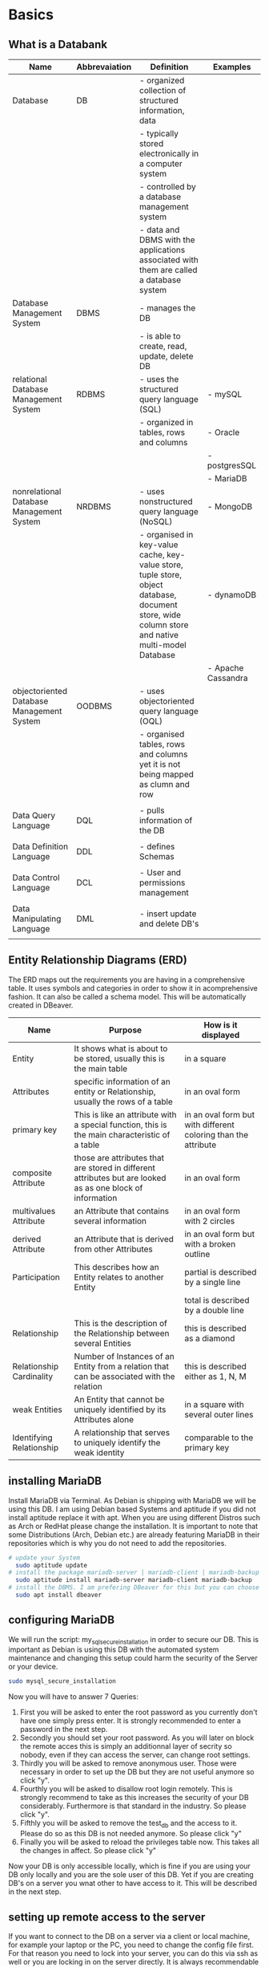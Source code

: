 #+STARTUP:  overview
* Basics
** What is a Databank

| Name                                      | Abbrevaiation | Definition                                                                                                                                       | Examples           |
|-------------------------------------------+---------------+--------------------------------------------------------------------------------------------------------------------------------------------------+--------------------|
| Database                                  | DB            | - organized collection of structured information, data                                                                                           |                    |
|                                           |               | - typically stored electronically in a computer system                                                                                           |                    |
|                                           |               | - controlled by a database management system                                                                                                     |                    |
|                                           |               | - data and DBMS with the applications associated with them are called a database system                                                          |                    |
| Database Management System                | DBMS          | - manages the DB                                                                                                                                 |                    |
|                                           |               | - is able to create, read, update, delete DB                                                                                                     |                    |
| relational Database Management System     | RDBMS         | - uses the structured query language (SQL)                                                                                                       | - mySQL            |
|                                           |               | - organized in tables, rows and columns                                                                                                          | - Oracle           |
|                                           |               |                                                                                                                                                  | - postgresSQL      |
|                                           |               |                                                                                                                                                  | - MariaDB          |
| nonrelational Database Management System  | NRDBMS        | - uses nonstructured query language (NoSQL)                                                                                                      | - MongoDB          |
|                                           |               | - organised in key-value cache, key-value store, tuple store, object database, document store, wide column store and native multi-model Database | - dynamoDB         |
|                                           |               |                                                                                                                                                  | - Apache Cassandra |
| objectoriented Database Management System | OODBMS        | - uses objectoriented query language (OQL)                                                                                                       |                    |
|                                           |               | - organised tables, rows and columns yet it is not being mapped as clumn and row                                                                 |                    |
|                                           |               |                                                                                                                                                  |                    |
| Data Query Language                       | DQL           | - pulls information of the DB                                                                                                                    |                    |
|                                           |               |                                                                                                                                                  |                    |
| Data Definition Language                  | DDL           | - defines Schemas                                                                                                                                |                    |
|                                           |               |                                                                                                                                                  |                    |
| Data Control Language                     | DCL           | - User and permissions management                                                                                                                |                    |
|                                           |               |                                                                                                                                                  |                    |
| Data Manipulating Language                | DML           | - insert update and delete DB's                                                                                                                  |                    |
|                                           |               |                                                                                                                                                  |                    |
|-------------------------------------------+---------------+--------------------------------------------------------------------------------------------------------------------------------------------------+--------------------|

** Entity Relationship Diagrams (ERD)

    The ERD maps out the requirements you are having in a comprehensive table. It uses symbols and categories in order to show it in acomprehensive fashion. It can also be called a schema model. This will be automatically created in DBeaver.
    
    | Name                     | Purpose                                                                                                    | How is it displayed                                            |
    |--------------------------+------------------------------------------------------------------------------------------------------------+----------------------------------------------------------------|
    | Entity                   | It shows what is about to be stored, usually this is the main table                                        | in a square                                                    |
    | Attributes               | specific information of an entity or Relationship, usually the rows of a table                             | in an oval form                                                |
    | primary key              | This is like an attribute with a special function, this is the main characteristic of a table              | in an oval form but with different coloring than the attribute |
    | composite Attribute      | those are attributes that are stored in different attributes but are looked as as one block of information | in an oval form                                                |
    | multivalues Attribute    | an Attribute that contains several information                                                             | in an oval form with 2 circles                                 |
    | derived Attribute        | an Attribute that is derived from other Attributes                                                         | in an oval form but with a broken outline                      |
    | Participation            | This describes how an Entity relates to another Entity                                                     | partial is described by a single line                          |
    |                          |                                                                                                            | total is described by a double line                            |
    | Relationship             | This is the description of the Relationship between several Entities                                       | this is described as a diamond                                 |
    | Relationship Cardinality | Number of Instances of an Entity from a relation that can be associated with the relation                  | this is described either as 1, N, M                            |
    | weak Entities            | An Entity that cannot be uniquely identified by its Attributes alone                                       | in a square with several outer lines                           |
    | Identifying Relationship | A relationship that serves to uniquely identify the weak identity                                          | comparable to the primary key                                  |
    |--------------------------+------------------------------------------------------------------------------------------------------------+----------------------------------------------------------------|
    
** installing MariaDB
    Install MariaDB via Terminal. As Debian is shipping with MariaDB we will be using this DB. I am using Debian based Systems and aptitude if you did not install aptitude replace it with apt. When you are using different Distros such as Arch or RedHat please change the installation. It is important to note that some Distributions (Arch, Debian etc.) are already featuring MariaDB in their repositories which is why you do not need to add the repositories.
    #+BEGIN_SRC bash
    # update your System
      sudo aptitude update
    # install the package mariadb-server | mariadb-client | mariadb-backup
      sudo aptitude install mariadb-server mariadb-client mariadb-backup
    # install the DBMS. I am prefering DBeaver for this but you can choose whatever you want
      sudo apt install dbeaver 
    #+END_SRC

** configuring MariaDB
    We will run the script: my_sql_secure_installation in order to secure our DB. This is important as Debian is using this DB with the automated system maintenance and changing this setup could harm the security of the Server or your device.
    #+BEGIN_SRC bash
      sudo mysql_secure_installation
    #+END_SRC

    Now you will have to answer 7 Queries:
    1. First you will be asked to enter the root password as you currently don't have one simply press enter. It is strongly recommended to enter a password in the next step.
    2. Secondly you should set your root password. As you will later on block the remote acces this is simply an additionnal layer of secrity so nobody, even if they can access the server, can change root settings.
    3. Thirdly you will be asked to remove anonymous user. Those were necessary in order to set up the DB but they are not useful anymore so click "y".
    4. Fourthly you will be asked to disallow root login remotely. This is strongly recommend to take as this increases the security of your DB considerably. Furthermore is that standard in the industry. So please click "y".
    6. Fifthly you will be asked to remove the test_db and the access to it. Please do so as this DB is not needed anymore. So please click "y"
    7. Finally you will be asked to reload the privileges table now. This takes all the changes in affect. So please click "y"

    Now your DB is only accessible locally, which is fine if you are using your DB only locally and you are the sole user of this DB. Yet if you are creating DB's on a server you wnat other to have access to it. This will be described in the next step.

** setting up remote access to the server
    If you want to connect to the DB on a server via a client or  local machine, for example your laptop or the PC, you need to change the config file first. For that reason you need to lock into your server, you can do this via ssh as well or you are locking in on the server directly. It is always recommendable if you are working with config-files to mack a backup before hand, the easiest way is to simplay copy the file but with a *.backup* written at the end.
    
    _1. creating a backupfile_
    #+BEGIN_SRC bash
    # go to the directory that holds the concerned file
    cd /etc/mysql/mariadb.conf.d
    # create the backup-file
    sudo cp 50-server.conf 50-server.conf.backup
    #+END_SRC

    _2. changing the configurationfile_
    #+BEGIN_SRC bash
    # open the config file with a texteditor
      sudo nano /etc/mysql/mariadb.conf.d/50-server.conf
    #+END_SRC
    
    You need to find the entry *bind-address* and comment it out or enter *0.0.0.0* and save the config file. Now save the file and leave the document.

    _3. restart the server_
    In order for the changes to take affect you need to restart the MariaDB-server. I would recommend to check after the restart if everything is working properly.
    #+BEGIN_SRC bash
    # restart the service
    sudo systemctl restart mariadb
    # check the status of mariadb
    sudo systemctl status mariadb
    # if you are checking it must be enabled and active
    #+END_SRC

** creating admin for remote access
    Now you need to create an admin user that can access the DB remotely.
    _1. find out the IP adress | access the the DB_
    #+BEGIN_SRC bash
    # find out your ip and save it somewhere as we are needing it later on
    ip a
    # open the DB
    # open sql with entering the credentials -u [user you want to login with] | -p [password of the user, you will have to enter if you want to login]
    sudo mysql -u root -p
    # once you have created a user and you want to login remotely you are changing this a bit into *sudo mysql -u <username> -h <server_ip or hostname> -p <password>* 
    # the hostname can be taken if you know it or you simply take the ip you previously found out.
    #+END_SRC

    _2. create the admin user_
    We are creating the admin user with basically all rights of root, this account should not be shared with anyone.
    #+BEGIN_SRC sql
    -- create the user, for locally based DB's you only need to use 'localhost' instead of the 'server_ip'
    CREATE USER 'admin'@'<server_ip>' IDENTIFIED BY '<password>';
    -- grant the privileges 'GRANT OPTION' gives the user the ability to grant permissions to users 
    GRANT ALL ON *.* TO 'admin'@'<server_ip>' IDENTIFIED BY '<password>' WITH GRANT OPTION;
    -- activate the privileges
    FLUSH PRIVILEGES;
    #+END_SRC
    
    _3. create additional users_
    #+BEGIN_SRC sql
    -- create a random user
    CREATE USER 'random'@'<server_ip>' IDENTIFIED BY '<password>';
    -- grant the random user his privileges the first '*' stands for ALL DB's the second '*' stands for ALL tables in the respective DB's. See point 2. I is recommendable to not give any user access to all DB's.
    GRANT <type_of_permission> ON database_id.table_name TO 'random'@'<server_ip>' IDENTIFIED BY '<password>';
    -- activate the privileges
    FLUSH PRIVILEGES;
    #+END_SRC
